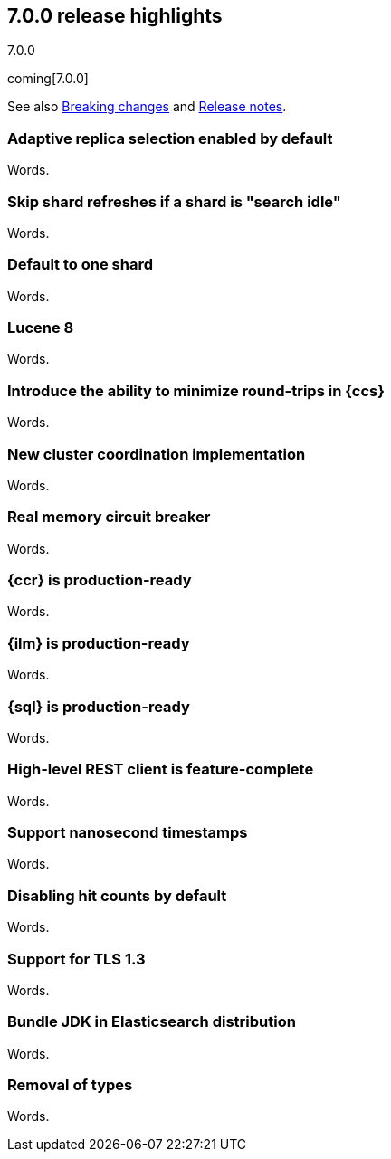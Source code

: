 [[release-highlights-7.0.0]]
== 7.0.0 release highlights
++++
<titleabbrev>7.0.0</titleabbrev>
++++

coming[7.0.0]

See also <<breaking-changes-7.0,Breaking changes>> and
<<release-notes-7.0.0-alpha1,Release notes>>.

//NOTE: The notable-highlights tagged regions are re-used in the
//Installation and Upgrade Guide

// tag::notable-highlights[]
=== Adaptive replica selection enabled by default

Words.
// end::notable-highlights[]

// tag::notable-highlights[]
=== Skip shard refreshes if a shard is "search idle"

Words.
// end::notable-highlights[]

// tag::notable-highlights[]
=== Default to one shard

Words.
// end::notable-highlights[]

// tag::notable-highlights[]
=== Lucene 8

Words.
// end::notable-highlights[]

// tag::notable-highlights[]
=== Introduce the ability to minimize round-trips in {ccs}

Words.
// end::notable-highlights[]

// tag::notable-highlights[]
=== New cluster coordination implementation

Words.
// end::notable-highlights[]

// tag::notable-highlights[]
=== Real memory circuit breaker

Words.
// end::notable-highlights[]

// tag::notable-highlights[]
=== {ccr} is production-ready

Words.
// end::notable-highlights[]

// tag::notable-highlights[]
=== {ilm} is production-ready

Words.
// end::notable-highlights[]

// tag::notable-highlights[]
=== {sql} is production-ready

Words.
// end::notable-highlights[]

// tag::notable-highlights[]
=== High-level REST client is feature-complete

Words.
// end::notable-highlights[]

// tag::notable-highlights[]
=== Support nanosecond timestamps

Words.
// end::notable-highlights[]

// tag::notable-highlights[]
=== Disabling hit counts by default

Words.
// end::notable-highlights[]

// tag::notable-highlights[]
=== Support for TLS 1.3

Words.
// end::notable-highlights[]

// tag::notable-highlights[]
=== Bundle JDK in Elasticsearch distribution

Words.
// end::notable-highlights[]

// tag::notable-highlights[]
=== Removal of types

Words.
// end::notable-highlights[]
